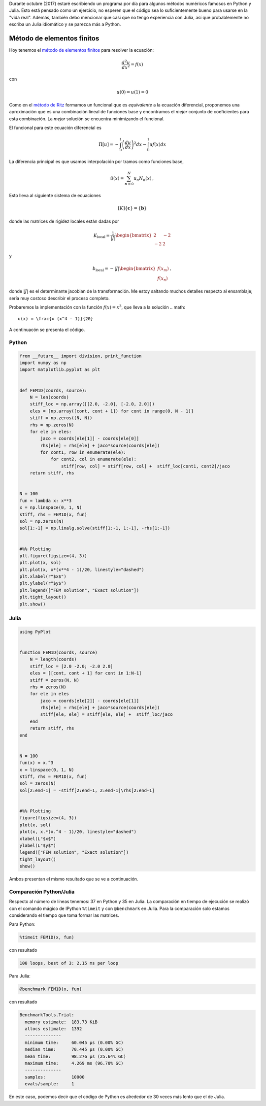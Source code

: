 .. title: Reto de métodos numéricos: Día 24
.. slug: numerical-24
.. date: 2017-10-24 15:17:58 UTC-05:00
.. tags: métodos numéricos, python, julia, computación científica, método de elementos finitos
.. category: Scientific Computing
.. type: text
.. has_math: yes

Durante octubre (2017) estaré escribiendo un programa por día para algunos
métodos numéricos famosos en Python y Julia. Esto está pensado como
un ejercicio, no esperen que el código sea lo suficientemente bueno para
usarse en la "vida real". Además, también debo mencionar que casi que no
tengo experiencia con Julia, así que probablemente no escriba un Julia
idiomático y se parezca más a Python.

Método de elementos finitos
===========================

Hoy tenemos el `método de elementos finitos
<https://en.wikipedia.org/wiki/Finite_element_method>`_ para resolver la
ecuación:

.. math::

    \frac{d^2 u}{dx^2} = f(x)

con

.. math::

    u(0) = u(1)  = 0

Como en el `método de Ritz <posts/numerical-23>`_ formamos un funcional
que es *equivalente* a la ecuación diferencial, proponemos una aproximación que
es una combinación lineal de funciones base y encontramos el *mejor* conjunto
de coeficientes para esta combinación. La *mejor* solución se encuentra
minimizando el funcional.

El funcional para este ecuación diferencial es

.. math::

    \Pi[u] = -\int_{0}^{1} \left(\frac{d u}{d x}\right)^2 dx
             -\int_{0}^{1}  u f(x) dx

La diferencia principal es que usamos interpolación por tramos como funciones
base,

.. math::
    \hat{u}(x) = \sum_{n=0}^{N} u_n N_n(x)\, ,

Esto lleva al siguiente sistema de ecuaciones

.. math::

    [K]\{\mathbf{c}\} = \{\mathbf{b}\}

donde las matrices de rigidez locales están dadas por

.. math::

    K_\text{local} =  \frac{1}{|J|}\begin{bmatrix} 2 & -2\\ -2 &2\end{bmatrix}

y

.. math::

    b_\text{local} = -|J|\begin{bmatrix} f(x_m)\\ f(x_{n})\end{bmatrix}\, ,

donde :math:`|J|` es el determinante jacobian de la transformación. Me estoy
saltando muchos detalles respecto al ensamblaje; sería muy costoso describir
el proceso completo.

Probaremos la implementación con la función :math:`f(x) = x^3`, que lleva a
la solución
.. math::

    u(x) = \frac{x (x^4 - 1)}{20}


A continuacón se presenta el código.

Python
------

.. code:: python

    from __future__ import division, print_function
    import numpy as np
    import matplotlib.pyplot as plt


    def FEM1D(coords, source):
        N = len(coords)
        stiff_loc = np.array([[2.0, -2.0], [-2.0, 2.0]])
        eles = [np.array([cont, cont + 1]) for cont in range(0, N - 1)]
        stiff = np.zeros((N, N))
        rhs = np.zeros(N)
        for ele in eles:
            jaco = coords[ele[1]] - coords[ele[0]]
            rhs[ele] = rhs[ele] + jaco*source(coords[ele])
            for cont1, row in enumerate(ele):
                for cont2, col in enumerate(ele):
                    stiff[row, col] = stiff[row, col] +  stiff_loc[cont1, cont2]/jaco
        return stiff, rhs


    N = 100
    fun = lambda x: x**3
    x = np.linspace(0, 1, N)
    stiff, rhs = FEM1D(x, fun)
    sol = np.zeros(N)
    sol[1:-1] = np.linalg.solve(stiff[1:-1, 1:-1], -rhs[1:-1])


    #%% Plotting
    plt.figure(figsize=(4, 3))
    plt.plot(x, sol)
    plt.plot(x, x*(x**4 - 1)/20, linestyle="dashed")
    plt.xlabel(r"$x$")
    plt.ylabel(r"$y$")
    plt.legend(["FEM solution", "Exact solution"])
    plt.tight_layout()
    plt.show()

Julia
-----

.. code:: julia

    using PyPlot


    function FEM1D(coords, source)
        N = length(coords)
        stiff_loc = [2.0 -2.0; -2.0 2.0]
        eles = [[cont, cont + 1] for cont in 1:N-1]
        stiff = zeros(N, N)
        rhs = zeros(N)
        for ele in eles
            jaco = coords[ele[2]] - coords[ele[1]]
            rhs[ele] = rhs[ele] + jaco*source(coords[ele])
            stiff[ele, ele] = stiff[ele, ele] +  stiff_loc/jaco
        end
        return stiff, rhs
    end


    N = 100
    fun(x) = x.^3
    x = linspace(0, 1, N)
    stiff, rhs = FEM1D(x, fun)
    sol = zeros(N)
    sol[2:end-1] = -stiff[2:end-1, 2:end-1]\rhs[2:end-1]


    #%% Plotting
    figure(figsize=(4, 3))
    plot(x, sol)
    plot(x, x.*(x.^4 - 1)/20, linestyle="dashed")
    xlabel(L"$x$")
    ylabel(L"$y$")
    legend(["FEM solution", "Exact solution"])
    tight_layout()
    show()

Ambos presentan el mismo resultado que se ve a continuación.

.. image:: /images/FEM1D.svg
   :width: 400 px
   :alt: Aproximación por el método de elementos finitos.
   :align:  center



Comparación Python/Julia
------------------------

Respecto al número de líneas tenemos: 37 en Python y 35 en Julia.  La comparación
en tiempo de ejecución se realizó con el comando mágico de IPython ``%timeit``
y con ``@benchmark`` en Julia. Para la comparación solo estamos considerando el
tiempo que toma formar las matrices.

Para Python:

.. code:: IPython

    %timeit FEM1D(x, fun)

con resultado

.. code::

     100 loops, best of 3: 2.15 ms per loop


Para Julia:

.. code:: julia

    @benchmark FEM1D(x, fun)


con resultado

.. code:: julia

    BenchmarkTools.Trial:
      memory estimate:  183.73 KiB
      allocs estimate:  1392
      --------------
      minimum time:     60.045 μs (0.00% GC)
      median time:      70.445 μs (0.00% GC)
      mean time:        98.276 μs (25.64% GC)
      maximum time:     4.269 ms (96.70% GC)
      --------------
      samples:          10000
      evals/sample:     1


En este caso, podemos decir que el código de Python es alrededor de 30 veces
más lento que el de Julia.
